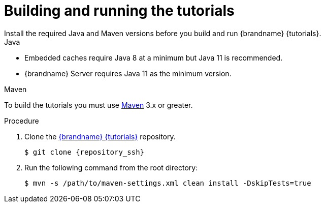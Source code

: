[id='building-and-running_{context}']
= Building and running the tutorials
Install the required Java and Maven versions before you build and run {brandname} {tutorials}.

.Java

* Embedded caches require Java 8 at a minimum but Java 11 is recommended.
* {brandname} Server requires Java 11 as the minimum version.

.Maven

To build the tutorials you must use https://maven.apache.org/[Maven] 3.x or greater.

.Procedure

. Clone the link:{repository}[{brandname} {tutorials}] repository.
+
[source,bash,options="nowrap",subs=attributes+]
----
$ git clone {repository_ssh}
----

. Run the following command from the root directory:
+
[source,bash,options="nowrap",subs=attributes+]
----
$ mvn -s /path/to/maven-settings.xml clean install -DskipTests=true
----
